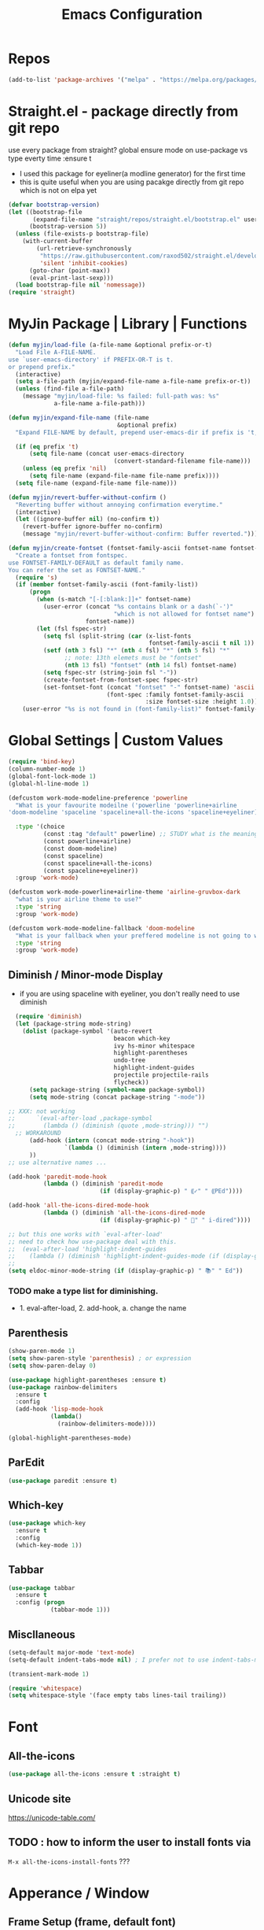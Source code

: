 #+TITLE: Emacs Configuration
#+STARTUP: content nohideblocks align
#+PROPERTY: header-args :comment yes

* Repos
#+BEGIN_SRC emacs-lisp
(add-to-list 'package-archives '("melpa" . "https://melpa.org/packages/"))
#+END_SRC

* Straight.el - package directly from git repo
  :ThinkAboutIt:
   use every package from straight?
   global ensure mode on use-package vs type everty time :ensure t
  :End:
  - I used this package for eyeliner(a modline generator) for the first time
  - this is quite useful when you are using pacakge directly from git repo which is not on elpa yet
#+BEGIN_SRC emacs-lisp
  (defvar bootstrap-version)
  (let ((bootstrap-file
         (expand-file-name "straight/repos/straight.el/bootstrap.el" user-emacs-directory))
        (bootstrap-version 5))
    (unless (file-exists-p bootstrap-file)
      (with-current-buffer
          (url-retrieve-synchronously
           "https://raw.githubusercontent.com/raxod502/straight.el/develop/install.el"
           'silent 'inhibit-cookies)
        (goto-char (point-max))
        (eval-print-last-sexp)))
    (load bootstrap-file nil 'nomessage))
  (require 'straight)
#+END_SRC

* MyJin Package | Library | Functions
#+BEGIN_SRC emacs-lisp
  (defun myjin/load-file (a-file-name &optional prefix-or-t)
    "Load File A-FILE-NAME.
  use `user-emacs-directory' if PREFIX-OR-T is t.
  or prepend prefix."
    (interactive)
    (setq a-file-path (myjin/expand-file-name a-file-name prefix-or-t))
    (unless (find-file a-file-path)
      (message "myjin/load-file: %s failed: full-path was: %s"
               a-file-name a-file-path)))

  (defun myjin/expand-file-name (file-name
                                 &optional prefix)
    "Expand FILE-NAME by default, prepend user-emacs-dir if prefix is 't, prepend `PREFIX' if given."

    (if (eq prefix 't)
        (setq file-name (concat user-emacs-directory
                                (convert-standard-filename file-name)))
      (unless (eq prefix 'nil)
        (setq file-name (expand-file-name file-name prefix))))
    (setq file-name (expand-file-name file-name)))

  (defun myjin/revert-buffer-without-confirm ()
    "Reverting buffer without annoying confirmation everytime."
    (interactive)
    (let ((ignore-buffer nil) (no-confirm t))
      (revert-buffer ignore-buffer no-confirm)
      (message "myjin/revert-buffer-without-confirm: Buffer reverted.")))

  (defun myjin/create-fontset (fontset-family-ascii fontset-name fontset-size)
    "Create a fontset from fontspec.
  use FONTSET-FAMILY-DEFAULT as default family name.
  You can refer the set as FONTSET-NAME."
    (require 's)
    (if (member fontset-family-ascii (font-family-list))
        (progn
          (when (s-match "[-[:blank:]]+" fontset-name)
            (user-error (concat "%s contains blank or a dash(`-')"
                                "which is not allowed for fontset name")
                        fontset-name))
          (let (fsl fspec-str)
            (setq fsl (split-string (car (x-list-fonts
                                          fontset-family-ascii t nil 1)) "-"))
            (setf (nth 3 fsl) "*" (nth 4 fsl) "*" (nth 5 fsl) "*"
                  ;; note: 13th elemets must be "fontset"
                  (nth 13 fsl) "fontset" (nth 14 fsl) fontset-name)
            (setq fspec-str (string-join fsl "-"))
            (create-fontset-from-fontset-spec fspec-str)
            (set-fontset-font (concat "fontset" "-" fontset-name) 'ascii
                              (font-spec :family fontset-family-ascii
                                         :size fontset-size :height 1.0))))
      (user-error "%s is not found in (font-family-list)" fontset-family-ascii)))
#+END_SRC

* Global Settings | Custom Values
#+BEGIN_SRC emacs-lisp
  (require 'bind-key)
  (column-number-mode 1)
  (global-font-lock-mode 1)
  (global-hl-line-mode 1)

  (defcustom work-mode-modeline-preference 'powerline
    "What is your favourite modeilne ('powerline 'powerline+airline
  'doom-modeline 'spaceline 'spaceline+all-the-icons 'spaceline+eyeliner)"

    :type '(choice
            (const :tag "default" powerline) ;; STUDY what is the meaning of :tag??
            (const powerline+airline)
            (const doom-modeline)
            (const spaceline)
            (const spaceline+all-the-icons)
            (const spaceline+eyeliner))
    :group 'work-mode)

  (defcustom work-mode-powerline+airline-theme 'airline-gruvbox-dark
    "what is your airline theme to use?"
    :type 'string
    :group 'work-mode)

  (defcustom work-mode-modeline-fallback 'doom-modeline
    "What is your fallback when your preffered modeline is not going to work"
    :type 'string
    :group 'work-mode)
#+END_SRC
** Diminish / Minor-mode Display 
    :LOGBOOK:
    - Note taken on [2020-05-31 Sun 23:33] \\
      I guess this part should come first work properly
      Because I put this one after which-key package and realized that
      WK (lighter for Which-key) is shown.
    - Note taken on [2020-05-16 Sat 16:35] \\
      use dolist for diminishing some modes
    :END:
   * if you are using spaceline with eyeliner, you don't really need to use diminish
 #+BEGIN_SRC emacs-lisp
     (require 'diminish)
     (let (package-string mode-string)
       (dolist (package-symbol '(auto-revert
                                 beacon which-key
                                 ivy hs-minor whitespace
                                 highlight-parentheses
                                 undo-tree
                                 highlight-indent-guides
                                 projectile projectile-rails
                                 flycheck))
         (setq package-string (symbol-name package-symbol))
         (setq mode-string (concat package-string "-mode"))

   ;; XXX: not working
   ;;      `(eval-after-load ,package-symbol
   ;;        (lambda () (diminish (quote ,mode-string))) "")
     ;; WORKAROUND
         (add-hook (intern (concat mode-string "-hook"))
                   `(lambda () (diminish (intern ,mode-string))))
         ))
   ;; use alternative names ...

   (add-hook 'paredit-mode-hook
             (lambda () (diminish 'paredit-mode
                             (if (display-graphic-p) " ⸨✓" " ⸨PEd"))))

   (add-hook 'all-the-icons-dired-mode-hook
             (lambda () (diminish 'all-the-icons-dired-mode
                             (if (display-graphic-p) " 📁" " i-dired"))))

   ;; but this one works with `eval-after-load'
   ;; need to check how use-package deal with this.
   ;;  (eval-after-load 'highlight-indent-guides
   ;;    (lambda () (diminish 'highlight-indent-guides-mode (if (display-graphic-p ) " ⛙" "|{"))))
   ;;
   (setq eldoc-minor-mode-string (if (display-graphic-p) " 📚" " Ed"))

 #+END_SRC
*** TODO  make a type list for diminishing.
    - 1. eval-after-load, 2. add-hook, a. change the name

** Parenthesis
#+BEGIN_SRC emacs-lisp
(show-paren-mode 1)
(setq show-paren-style 'parenthesis) ; or expression
(setq show-paren-delay 0)

(use-package highlight-parentheses :ensure t)
(use-package rainbow-delimiters
  :ensure t
  :config
  (add-hook 'lisp-mode-hook
            (lambda()
              (rainbow-delimiters-mode))))

(global-highlight-parentheses-mode)
#+END_SRC

** ParEdit
   :LOGBOOK:
   - Note taken on [2020-05-31 Sun 14:20] \\
     shortcuts are moved to shortcuts
   :END:
#+BEGIN_SRC emacs-lisp
  (use-package paredit :ensure t)
#+END_SRC

** Which-key
#+BEGIN_SRC emacs-lisp
(use-package which-key
  :ensure t
  :config
  (which-key-mode 1))
#+END_SRC

** Tabbar
#+BEGIN_SRC emacs-lisp
(use-package tabbar
  :ensure t
  :config (progn
            (tabbar-mode 1)))
#+END_SRC

** Miscllaneous
 #+BEGIN_SRC emacs-lisp
 (setq-default major-mode 'text-mode)
 (setq-default indent-tabs-mode nil) ; I prefer not to use indent-tabs-mode

 (transient-mark-mode 1)

 (require 'whitespace)
 (setq whitespace-style '(face empty tabs lines-tail trailing))
 #+END_SRC
* Font 
** All-the-icons
#+BEGIN_SRC emacs-lisp
   (use-package all-the-icons :ensure t :straight t)
#+END_SRC
** Unicode site
    [[https://unicode-table.com/]]
** TODO : how to inform the user to install fonts via

    =M-x all-the-icons-install-fonts= ???
* Apperance / Window
** Frame Setup (frame, default font)
   - General setup for my preference
   - This frame setup is not for everyone
     Because this will move the frame right-hand side and resize to narrow and long
   - font: Fantasque Sans Mono | all-the-icons
   - gruvbox-theme

#+NAME: testing-hangul-alignment-in-table
| hangul한글              | 01234오육칠팔구십   | Love사랑Freedom자유  |
| if you cannot           | line is not aligned | you'd better look at |
| face-font-rescale-alist | shown below         |                      |

#+BEGIN_SRC emacs-lisp nohideblocks
  (defvar myjin/korean-font-family "KoPub Batang"
    "Default Korean font for my setting") ;; or Noto Sans CJK KR"
  (setq inhibit-startup-message t)
  (if (display-graphic-p) ;; or (window-system)
      ;; THEN
      (progn
        (set-scroll-bar-mode nil) ; I used to use 'left
        (tool-bar-mode -1)

        ;; FantasqueSansMono Nerd Font Mono has better metric matched with
        ;; other unicode fonts than original "Fantasque Sans Mono" does.
        (myjin/create-fontset "FantasqueSansMono Nerd Font Mono"
                              "fantasque_kr" 14)

        ;; https://github.com/domtronn/all-the-icons.el
        ;; and I modifed a little to use dolist function
        (dolist (fmname '("Symbola"
                          "FreeSerif"  ;; GNU Font; has a variety of unicodes
                          "Segoe UI Emoji"
                          ))
          ;; note : not fantasque_kr but fontset-fantasque_kr
          (set-fontset-font "fontset-fantasque_kr" 'unicode
                            (font-spec :family fmname) nil 'append))

        ;; use specific font for Korean charset.
        ;; if you want to use different font size for specific charset,
        ;; add :size POINT-SIZE in the font-spec.

        (set-fontset-font "fontset-fantasque_kr" 'hangul
                          (font-spec :name myjin/korean-font-family))

        ;; HACKING: Still testing on it.
        ;; seems works for icon-dired-mode (file-icons; I guess there is something more
        ;; hangul(한글) in table look at `testing-hangul-alignment-in-table'
        (setq face-font-rescale-alist `(("Material Icons" . 0.9) ;; ???
                                        ("FontAwesome" . 0.9)    ;; ???
                                        ("github-octicons" . 0.9)
                                        ;; `-> test:
                                        ;; <any directory>  .vim something.txt~
                                        ("all-the-icons" . 0.8)
                                        ;; `-> test:
                                        ;; .bashrc  .gitconfig  perl.pl shell.sh
                                        ("file-icons" . 0.75) ;; these are wide
                                        ;; javascript.js rakudo.p6
                                        (,myjin/korean-font-family . 1.1)))

        ;; FIXME: find better way to find the width of window
        (setq frame-default-left (- (x-display-pixel-width) 698)) ;; 700 when font size is 14
        (if (< (x-display-pixel-height) 698)
            (setq frame-default-height 30)
            (setq frame-default-height 68))
        (setq default-frame-alist
              '((top . 0) (width . 100)
                ))
        (add-to-list 'default-frame-alist (cons 'font "fontset-fantasque_kr"))
        (add-to-list 'default-frame-alist (cons 'left frame-default-left))
        (add-to-list 'default-frame-alist (cons 'height frame-default-height))
        (setq initial-frame-alist default-frame-alist)
        )
    ;; ELSE
    ;;; Apply Some theme if on terminal - if your terminal color scheme is
    ;;; not good for editing under terminal
    (use-package gruvbox-theme
    :ensure t
    :config (load-theme 'gruvbox t)))
#+END_SRC
*** TODO find the better way to move window right hand side (better calcuation based on window size)
**** Ref
     - https://github.com/kuanyui/.emacs.d/blob/master/rc/rc-basic.
     - https://www.gnu.org/software/emacs/manual/html_node/elisp/Sets-And-Lists.html

** Modeline: Powerline vs Doom-modeline vs Spaceline
    :LOGBOOK:
    - Note taken on [2020-05-31 Sun 16:38] \\
      [2020-05-14 Thu] spaceline not working on terminal -> going back to fallback modeline
      [2020-05-24 Sun] Use defcustom for powerline theme (default, airline:(with theme name))
    :END:

*** Desc / Code
    * mode-line, modeline (for search)
    * Powerline is fancy Doom-modeline looks clean but needs some fonts installed

#+BEGIN_SRC emacs-lisp
  (defvar work-mode-airline-theme-fallback 'airline-gruvbox-dark)

  (let ((setting-modeline? t) (curr-ml work-mode-modeline-preference)
        (fallback-ml work-mode-modeline-fallback) (max-try 10))
    (while (and setting-modeline? (> max-try 0))
      (setq max-try (1- max-try))
      (catch 'modeline-switch
        (cond
         ((eq curr-ml 'powerline)
          (use-package powerline :ensure t :straight t
            :config (powerline-default-theme))
          (setq setting-modeline? nil))

         ((eq curr-ml 'powerline+airline)
          (require 's)
          (use-package airline-themes
            :ensure t
            :config
            (progn
              (let (atheme uts) ;; uts: u ser t heme s ymbol
                (setq uts work-mode-powerline+airline-theme) ;; copy
                (if (s-starts-with? "airline-" (symbol-name uts));; FIXME correct?
                    (setq atheme uts) ;; or
                  ((setq atheme work-mode-airline-theme-fallback)
                   (message (concat
                             "[work-mode] please set correct value of %s: "
                             "reverting to %s") uts theme)))
              (load-theme atheme t)
                (setq setting-modeline? nil)))))

         ((eq curr-ml 'doom-modeline)
          (use-package doom-modeline
            :ensure t
            :defer t
            :hook (after-init . doom-modeline-mode))
          (setq setting-modeline? nil))

         ((eq curr-ml 'spaceline)
          (use-package spaceline :ensure t :straight t
            :config (progn (require 'spaceline-config)
                           (spaceline-emacs-theme)))
          (setq setting-modeline? nil))

         ((eq curr-ml 'spaceline+all-the-icons)
          (use-package spaceline-all-the-icons :ensure t :straight t
            :config (progn
                      (require 'spaceline)
                      (spaceline-all-the-icons-theme)))
          (setq setting-modeline? nil))

         ((eq curr-ml 'spaceline+eyeliner)
          (unless (display-graphic-p)
            (message "your preffered modelines 'spaceline is not working on terminal: going back to: %s" fallback-ml)
            (setq curr-ml fallback-ml)
            (throw 'modeline-switch fallback-ml))

            (use-package eyeliner
              :ensure t
              :straight (eyeliner :type git
                                  :host github
                                  :repo "dustinlacewell/eyeliner")
              :config
              (progn
                ; spaceline + eyeliner will complain without it
                (autoload 'projectile-project-p "projectile")
                (require 'eyeliner)
                (eyeliner/install)))
            (setq setting-modeline? nil))))))
#+END_SRC

*** TODO make a seperate function for loading theme too long lines.


** Not So MiniBuffer
#+BEGIN_SRC emacs-lisp
  (setq resize-mini-windows nil) ;; set nil to keep size after resizing minibuffer
  (defun resize-minibuffer-window (&optional greeting-message)
    (interactive) ; needed because we will use inside global-set-key as well
    (let* ((minibuffer-orig-height (window-size (minibuffer-window)))
           (minibuffer-new-height 7)
           (delta (- minibuffer-new-height minibuffer-orig-height))
           )

      (window-resize (minibuffer-window) delta)
      (when greeting-message (message "Have a nice one. ;^]"))))

  (add-hook 'window-setup-hook (lambda ()
                                 (resize-minibuffer-window t)))

  ;; stil doesn't work when using emacs daemon and visiting a file
  ;; or with option -t
  (add-hook 'after-change-major-mode-hook (lambda ()
                                            (redraw-display) (resize-minibuffer-window)) nil t)

  (global-set-key (kbd "C-l") (lambda()
                                (interactive) ; without this emacs will complain
                                (redraw-display)
                                (resize-minibuffer-window)))
#+END_SRC
** Ace-window (window management)
#+BEGIN_SRC emacs-lisp
  ;; copyright: https://github.com/zamansky/using-emacs/blob/master/myinit.org
  (use-package ace-window :ensure t
    :init
    (progn
      (setq aw-scope 'global) ;; was frame
      (global-set-key (kbd "C-x O") 'other-frame)
      (global-set-key [remap other-window] 'ace-window)
      (custom-set-faces
       '(aw-leading-char-face
         ((t (:inherit ace-jump-face-foreground :height 3.0)))))))

#+END_SRC

* Keyboard / Cursor / Shortcuts
** My Own Key maps
#+BEGIN_SRC emacs-lisp
  (define-prefix-command 'myjin-map)
  (global-set-key (kbd "C-c m") 'myjin-map)
#+END_SRC
** Reverting Buffer
#+BEGIN_SRC emacs-lisp
  (define-key myjin-map "r" 'myjin/revert-buffer-without-confirm)
#+END_SRC
** Shortcut Table (mainly for file or buffer)
#+NAME: myjin/shortcuts-list
  | Keymap   | Key         | Binding Type | Link                            | Extra Info | Note                              |
  |----------+-------------+--------------+---------------------------------+------------+-----------------------------------|
  | t        | m           | file         | ~/proj/.code-memo.org           | nil        | nil for no prefix                 |
  | t        | b           | file         | ~/gtd/inbox.org                 | nil        |                                   |
  | t        | g           | file         | ~/gtd/gtd.org                   | nil        |                                   |
  | t        | i           | file         | myoungjin-init.org              | t          | t for using user-emacs-directory  |
  | t        | s           | buff         | *scratch*                         |            | it looks bold when type **scratch** |
  |----------+-------------+--------------+---------------------------------+------------+-----------------------------------|
  | g        | C-c a       | func         | org-agenda                      |            |                                   |
  |----------+-------------+--------------+---------------------------------+------------+-----------------------------------|
  | t        | p           | func         | paredit-mode                    |            |                                   |
  | g        | C-c d       | func         | paredit-forward-down            |            |                                   |
  | g        | C-c s       | func         | paredit-splice-sexp             |            | for terminal compatibility        |
  | g        | C-c <left>  | func         | paredit-backward-slurp-sexp     |            | ..                                |
  | g        | C-c <right> | func         | paredit-backward-barf-sexp      |            | ..                                |
  |----------+-------------+--------------+---------------------------------+------------+-----------------------------------|
  | g        | C-]         | func         | fold-dwin-toggle                |            |                                   |
  | g        | C-x [       | func         | fold-dwin-hide-all              |            |                                   |
  | g        | C-x ]       | func         | fold-dwin-show-all              |            |                                   |
  |----------+-------------+--------------+---------------------------------+------------+-----------------------------------|
  | t        | k           | func         | tabbar-forward                  |            |                                   |
  | t        | h           | func         | tabbar-backward-group           |            |                                   |
  | t        | l           | func         | tabbar-forward-group            |            |                                   |
  |----------+-------------+--------------+---------------------------------+------------+-----------------------------------|
  | g        | C-c c       | func         | org-capture                     |            |                                   |
  | org-mode | M-n         | func         | org-next-link                   |            |                                   |
  | org-mode | M-p         | func         | org-previous-link               |            |                                   |
  | org-mode | C-c m RET   | func         | org-insert-todo-heading         |            |                                   |
  | org-mode | C-c m \     | func         | org-insert-todo-respect-content |            |                                   |


#+BEGIN_SRC emacs-lisp :var shortcuts-data=myjin/shortcuts-list
  (dolist (r shortcuts-data)
    (let (key-after-map binding-type link extra-info)
      (setq key-map       (nth 0 r)
            key-after-map (nth 1 r)
            binding-type  (nth 2 r)
            link          (nth 3 r)
            extra-info    (nth 4 r))

      (cond ((or (string= key-map "") (string= key-map "g"))
             (setq key-map 'global-map))
            ((string= key-map "t")
             (setq key-map 'myjin-map))
             (t (setq key-map (intern (concat key-map "-map")))))

      (cond ((equal binding-type "file")
             (setq extra-info  (if (string= extra-info "t") t nil))
             (define-key (symbol-value key-map) (kbd key-after-map)
               `(lambda () "open file"
                  (interactive) (myjin/load-file ,link ,extra-info))))

            ((equal binding-type "buff")
             (define-key (symbol-value key-map) (kbd key-after-map)
               `(lambda () "open link"
                  (interactive) (switch-to-buffer ,link))))

            ((equal binding-type "func")
             (define-key (symbol-value key-map) (kbd key-after-map)
               `(lambda () "call a function"
                  (interactive) (funcall (intern ,link))))))))
#+END_SRC

   - see the line taged as backquote
   - REF: [[https://emacs.stackexchange.com/questions/7481/how-to-evaluate-the-variables-before-adding-them-to-a-list]]

*** HACKING make a table for shortcuts and parse them into define-key
** Input Method (Korean)
#+BEGIN_SRC emacs-lisp
  (setq default-input-method "korean-hangul3")
#+END_SRC
** Projectile
#+BEGIN_SRC emacs-lisp
  (use-package projectile
    :ensure t
    :straight t
    :bind (("C-c p f" . projectile-find-file)
           ("C-c p p" . projectile-switch-project)
           ("C-c p t" . projectile-find-test-file))
    :config
    (progn
      (setq projectile-enable-caching t)
      (add-hook 'prog-mode-hook 'projectile-mode)))
#+END_SRC

** Avy-mode
   - [[https://github.com/abo-abo/avy]]
#+BEGIN_SRC emacs-lisp
(use-package avy
  :ensure t
  :config
  (progn
    ; I use emacs in termial many times but `C-:' doesn't seem to work
    (global-set-key (kbd "M-:") 'avy-goto-char-timer)
    (setq avy-timeout-seconds 0.35)
    ; "You can actually replace the M-g g binding of goto-line,
    ; since if you enter a digit for avy-goto-line, it will switch to
    ; goto-line with that digit already entered."
    (global-set-key (kbd "M-g g") 'avy-goto-line)))
#+END_SRC

* Work-mode for me
  I don't think that it is good habit to make minor mode is on globally
  so I make an mode to enable some useful stuff
  
#+BEGIN_SRC emacs-lisp
  (add-to-list 'load-path (concat user-emacs-directory
                                  (convert-standard-filename "my-lisp/")))
  (add-to-list 'load-path (concat user-emacs-directory
                                  (convert-standard-filename "our-lisp/")))

  (require 'common-allow-deny-rule) ; my-lisp

  (defcustom work-mode-allowed-modes '(prog-mode emacs-lisp-mode text-mode conf-mode)
    "Major modes on which to enable the display-line-numbers mode and whitespace mode and so on"
    :group 'work-mode
    :type 'list
    :version "green")

  (defcustom work-mode-exempt-modes
    '(vterm-mode eshell-mode shell-mode term-mode ansi-term-mode)
    "Major modes on which to disable the work-mode"
    :group 'work-mode
    :type 'list
    :version "green")

  (defcustom work-mode-allowed-modes-include-derived-mode 't
    "Extends enabling work-mode through all the derived mode from work-mode-allowed mode"
    :group 'work-mode
    :type 'boolean
    :version "green")

  (defcustom work-mode-enabled-major-mode
    '(display-line-numbers-mode
      whitespace-mode
      prettify-symbols-mode
      highlight-indent-guides-mode
      paredit-mode)

    "Which minor mode will be allowed when work-mode is activated"
    :group 'work-mode
    :type 'list
    :version "green")

  (defun work-mode ()
    "Turn on some usuful minor mode like display-line-numbers and whitespace"
    (let (work-mode-ready? res on-or-off derived-mode-check-function)
      (setq work-mode-ready? nil)
      (setq derived-mode-check-function
            (if work-mode-allowed-modes-include-derived-mode
                (lambda (candi given-mode) ; candi is actually not used here
                  (derived-mode-p given-mode))
              nil))

      (setq res (common-allow-deny-rule-apply major-mode
                                              work-mode-allowed-modes
                                              work-mode-exempt-modes
                                              derived-mode-check-function))
      (setq work-mode-ready? (if (equal (car res) 'allowed) t nil))
        ;;(let (status stage)
        ;;  (setq status (car res))
        ;;  (setq stage  (car (cdr res))) ;; not used
        ;;  (setq work-mode-ready? (if (eq status 'allowed) t nil)))

      ;; Do real configuration goes here
      (setq on-or-off (if work-mode-ready? 1 0))
      (dolist (mode-name work-mode-enabled-major-mode nil)
        ;;(message "%s is %s" mode-name on-or-off)
        (funcall mode-name on-or-off))))

    (add-hook 'after-change-major-mode-hook 'work-mode)
#+END_SRC

* General Programming
** Fold-dwim
#+BEGIN_SRC emacs-lisp
(use-package fold-dwim :ensure t)
;;(hideshowvis-symbols)
#+END_SRC

** Prettify-Symbols-mode
#+BEGIN_SRC emacs-lisp
  (setq prettify-symbols-alist '(("lambda" . 955)
                                 ("->" . 8594)    ; →
                                 ("=>" . 8658)    ; ⇒
                                 ("map" . 8614)   ; ↦
                                 ))
#+END_SRC

** Highlight Indent Guides
#+BEGIN_SRC emacs-lisp
  (use-package highlight-indent-guides
    :ensure t
;    :hook ((prog-mode text-mode conf-mode) . highlight-indent-guides-mode)
    :init
    (setq highlight-indent-guides-method 'character)
    :config
    (add-hook 'focus-in-hook #'highlight-indent-guides-auto-set-faces)
    ;; `highlight-indent-guides' breaks in these modes
    (add-hook 'org-indent-mode-hook
      (defun +indent-guides-disable-maybe-h ()
        (when highlight-indent-guides-mode
          (highlight-indent-guides-mode -1)))))
#+END_SRC

* IBuffer
#+BEGIN_SRC emacs-lisp
;; note: if you're using screen and your escape key is "C-[Bb]",
;; you need to type "C-x C-b b"
(setq ibuffer-saved-filter-groups
      (quote (("default"
               ("dired" (mode . dired-mode))
               ("org"   (name . "^.*org"))
               ("perl"  (or
                         (mode . raku-mode)
                         (mode . cperl-mode)))
               ("programing" (or
                               (mode . python-mode)
                               (mode . c++-mode)
                               (mode . shellscript-mode)
                               (mode . fish-mode)))
               ("emacs" (or
                         (filename . "/\\bemacs\\b*/")
                         (name . "^\\*.*\\*$"))) ))))

(add-hook 'ibuffer-mode-hook
          (lambda ()
            (ibuffer-auto-mode 1)
            (ibuffer-switch-to-saved-filter-groups "default")))

;; don't show if name starts with double asterik "**blah~"
(require 'ibuf-ext)
(add-to-list 'ibuffer-never-show-predicates "^\\*\\*")
;; don't show filter groups if there are no buffers in that group
(setq ibuffer-show-empty-filter-groups nil)

;; Dont ask for firmation to delete marked buffers
(setq ibuffer-expert t)

(setq indo-enable-flex-match t)
(setq ido-everywhere t)
(ido-mode 1)
(defalias 'list-buffers 'ibuffer)
; or change the binding
;(global-set-key (kbd "C-x C-b") 'ibuffer)
#+END_SRC

* Org-mode
** Some abbreviation
#+BEGIN_SRC emacs-lisp
  (add-to-list 'org-structure-template-alist '("SE" "#+BEGIN_SRC emacs-lisp\n?\n#+END_SRC"))
#+END_SRC
** Todo Setting
#+BEGIN_SRC emacs-lisp
  (setq org-log-readline 'note)
#+END_SRC
** Todo Keywords
#+BEGIN_SRC emacs-lisp
    (setq org-todo-keywords
          '((sequence "TODO(o)" "|" "DONE(e)")
            (sequence "TODO(t)" "LEARNING(l)" "HACKING(h)" "WAITING(w)"
                      "|"
                      "DONE(d)" "DELEGATED(g)" "CANCELLED(c)")
            (sequence "PLAN(p)" "NEXT(n)" "PROJ(j)" "SOMEDAY(s)" "|" "FINISHED(f)")))
#+END_SRC
** From Rainer  https://www.youtube.com/channel/UCfbGTpcJyEOMwKP-eYz3_fg
#+BEGIN_SRC emacs-lisp
;; https://www.youtube.com/watch?v=nUvdddKZQzs
(setq org-log-into-drawer t)
#+END_SRC
** HACKING GTD Method
   :LOGBOOK:
   CLOCK: [2020-05-27 Wed 00:40]--[2020-05-27 Wed 00:57] =>  0:17
   :END:
   - REF: https://emacs.cafe/emacs/orgmode/gtd/2017/06/30/orgmode-gtd.html
#+BEGIN_SRC emacs-lisp
  (setq org-agenda-files '("~/gtd/inbox.org"
                           "~/gtd/gtd.org"
                           "~/gtd/tickler.org"
                           "~/.config/emacs/myoungjin-init.org")) ;; or ~/.emacs.d/ ~~~~

  (setq org-capture-templates '(("t" "Todo [inbox]" entry
                                 (file+headline "~/gtd/inbox.org" "Tasks")
                                 "* TODO %i%?")
                                ("T" "Tickler" entry
                                 (file+headline "~/gtd/tickler.org" "Tickler")
                                 "* %i%? \n %U")))

  (setq org-refile-targets '(("~/gtd/gtd.org"      :maxlevel . 2)
                             ("~/gtd/someday.org"  :level    . 1)
                             ("~/gtd/tickler.org"  :maxlevel . 2)
                             ;; or simply same level
                             ;; (org-agenda-files  :level . 1 )
                             ;; nil for current file
                             (nil :maxlevel . 9)))

  ;; copied from https://www.reddit.com/r/emacs/comments/4366f9/how_do_orgrefiletargets_work/
  ;; I'm using ivy but still useful to search the tree to where I refile
  (setq org-outline-path-complete-in-steps nil) ; Refile in a single go
  (setq org-refile-use-outline-path t)    ; Show full paths for refiling

  (setq org-refile-allow-creating-parent-nodes 'confirm)

  (setq org-agenda-custom-commands
        '(("h" "at MJ home" tags-todo "@home"
          ;; ((org-agenda-overriding-header "home")))))
          ((org-agenda-overriding-header "home")
           (org-agenda-skip-function #'our/org-aenda-skip-all-siblings-but-first)))))

  ;; CREDIT: https://emacs.cafe/emacs/orgmode/gtd/2017/06/30/orgmode-gtd.html
  (defun our/org-aenda-skip-all-siblings-but-first ()
    "Skip all but the first undone entry"
    (let (skip-entry?)
      (unless (our/is-current-org-todo?)
        (setq skip-entry? t))

      (save-excursion
        (while (and (not skip-entry?) (org-goto-sibling t))
          (when (our/is-current-org-todo?)
            (setq skip-entry? t))))
      (when skip-entry?
        (or (outline-next-heading)
            (goto-char (point-max))))))

  (defun our/is-current-org-todo? ()
    (string= "TODO" (org-get-todo-state)))
#+END_SRC

** Org bullet mode
#+BEGIN_SRC emacs-lisp
  (use-package org-bullets :ensure t
    :config
    (add-hook 'org-mode-hook (lambda () (org-bullets-mode 1))))

  (setq org-hide-emphasis-markers t)

  (defvar myjin/org-bullets-bullet-list-common
    '("❂" "⊛" "✪" "✵" "✼"  "✧" "⁕" )
    "rxvt-unicode can display those chars with nerd font; It is actually can be drawed with GNU FreeSerif also")

  (defvar myjin/org-bullets-bullet-list)
  (defvar myjin/org-ellipsis " »")
  (setq myjin/org-bullets-bullet-list (cons (if (display-graphic-p) "⚝" "❃")
                                                myjin/org-bullets-bullet-list-common))

  (setq org-bullets-bullet-list myjin/org-bullets-bullet-list)
  (setq org-ellipsis (if (display-graphic-p) "⮯"  " »"))

  (font-lock-add-keywords 'org-mode
                          '(("^ +\\([-*]\\) "
                             (0 (prog1 () (compose-region (match-beginning 1) (match-end 1) "•"))))))

#+END_SRC
**** DONE make some vertical align to use Segoe UI Emoji Font: replaced with Symbola
*** TESTING
#+BEGIN_SRC emacs-lisp
  (setq org-link-frame-setup
        (quote
         ((vm . vm-visit-folder-other-frame)
          (vm-imap . vm-visit-imap-folder-other-frame)
          (gnus . org-gnus-no-new-news)
          (file . find-file)
          (wl . wl-other-frame))))

  ;; From http://www.howardism.org/Technical/Emacs/orgmode-wordprocessor.html
  (when (window-system)
    (let* ((variable-tuple (cond ((x-list-fonts "Source Sans Pro") '(:font "Source Sans Pro"))
                                 ((x-list-fonts "Lucida Grande")   '(:font "Lucida Grande"))
                                 ((x-family-fonts "Fira Sans Compressed")   '(:family "Fira Sans Compressed"))
                                 ((x-list-fonts "FantasqueSansMono Nerd Font Mono")   '(:font "FantasqueSansMono Nerd Font Mono"))
                                 ((x-list-fonts "Verdana")         '(:font "Verdana"))
                                 ((x-family-fonts "Sans Serif")    '(:family "Sans Serif"))
                                 (nil (warn "Cannot find a Sans Serif Font.  Install Source Sans Pro."))))
           (base-font-color     (face-foreground 'default nil 'default))
           (headline           `(:inherit default :weight bold :foreground ,base-font-color)))

      (custom-theme-set-faces 'user
                              `(org-level-8 ((t (,@headline ,@variable-tuple))))
                              `(org-level-7 ((t (,@headline ,@variable-tuple))))
                              `(org-level-6 ((t (,@headline ,@variable-tuple))))
                              `(org-level-5 ((t (,@headline ,@variable-tuple))))
                              `(org-level-4 ((t (,@headline ,@variable-tuple :height 1.1))))
                              `(org-level-3 ((t (,@headline ,@variable-tuple :height 1.25))))
                              `(org-level-2 ((t (,@headline ,@variable-tuple :height 1.5))))
                              `(org-level-1 ((t (,@headline ,@variable-tuple :height 1.5))))
                              `(org-document-title ((t (,@headline ,@variable-tuple :height 1.5 :underline nil))))))
    )

#+END_SRC

* Org-mode Check Level 1 (Type C-c C-k)
** Check Level 2
*** Check Level 3
**** Check Level 4
***** Check Level 5
****** check level 6
******* check level 7
******** check level 8

* Programming, Editing
** Saveplace
   automatically save last edit place
#+BEGIN_SRC emacs-lisp
  (require 'saveplace)
  (setq save-place-file "~/.config/emacs/places")
  (setq save-place-forget-unreadable-files nil)
  (save-place-mode 1)
#+END_SRC

** Display line numbers
#+BEGIN_SRC emacs-lisp
(require 'display-line-numbers)
(setq display-line-numbers t)
(setq display-line-numbers-type t) ; setting display-line-numbers isn't enough

(setq display-line-numbers-current-absoulte t)

(defcustom display-line-numbers-allowed-on-starred-buffers 'nil
  "Disable buffers that have stars in them like *Gnu Emacs*"
  :type 'boolean
  :group 'display-line-numbers)

(defun display-line-numbers--turn-on ()
  "turn on line numbers in `display-line-numbers-allowed-modes' but excluding
certain major modes defined in `display-line-numbers-exempt-modes'"
  (if (or display-line-numbers-allowed-on-starred-buffers
          (not string-match "*" (buffer-name)))
      (display-line-numbers-mode 1)
    (display-line-numbers-mode 0)))
#+END_SRC
** More language modes
#+BEGIN_SRC emacs-lisp
(use-package raku-mode :ensure t :defer t)
(use-package fish-mode :ensure t :defer t)
#+END_SRC
** Flycheck
#+BEGIN_SRC emacs-lisp
(use-package flycheck
  :ensure t
  :defer t
  :init (add-hook 'prog-mode-hook 'flycheck-mode))

(use-package flycheck-perl6 :ensure t)
#+END_SRC
** Auto-complete
#+BEGIN_SRC emacs-lisp
;; https://cestlaz.github.io/posts/using-emacs-8-autocomplete/
(use-package auto-complete
  :ensure t
  :init
  (progn
    (ac-config-default)
    (global-auto-complete-mode t) ))

(add-to-list 'ac-modes 'raku-mode)
#+END_SRC
** Swiper / Counsel
   - [[https://cestlaz.github.io/posts/using-emacs-6-swiper/]]
#+BEGIN_SRC emacs-lisp
(use-package counsel :ensure t )

(use-package swiper
  :ensure try
  :config
  (progn
    (ivy-mode 1)
    (setq ivy-use-virtual-buffers t)
    (setq ivy-height 7)
    (setq ivy-fixed-height-minibuffer nil)
    (global-set-key "\C-s" 'swiper)
    (global-set-key (kbd "C-c C-r") 'ivy-resume)
    (global-set-key (kbd "<f6>") 'ivy-resume)
    (global-set-key (kbd "M-x") 'counsel-M-x)
    (global-set-key (kbd "C-x C-f") 'counsel-find-file)
    (global-set-key (kbd "<f1> f") 'counsel-describe-function)
    (global-set-key (kbd "<f1> v") 'counsel-describe-variable)
    (global-set-key (kbd "<f1> l") 'counsel-load-library)
    (global-set-key (kbd "<f2> i") 'counsel-info-lookup-symbol)
    (global-set-key (kbd "<f2> u") 'counsel-unicode-char)
    (global-set-key (kbd "C-c g") 'counsel-git)
    (global-set-key (kbd "C-c j") 'counsel-git-grep)
    (global-set-key (kbd "C-c k") 'counsel-ag)
    (global-set-key (kbd "C-x l") 'counsel-locate)
    (global-set-key (kbd "C-S-o") 'counsel-rhythmbox)
    (define-key read-expression-map (kbd "C-r") 'counsel-expression-history)
    ))
#+END_SRC
* Dired / Listing / Bookmarks
** Open Bookmark by Default
#+BEGIN_SRC emacs-lisp
;;; open bookmark when emacs is running withougt visiting a file.
;;  note: it is not working when emacs is running as daemon
(defun make-initial-buffer-as-bookmark-if-no-file-visited ()
  (let ((no-file-visited t)
        (args command-line-args))
    (dolist (arg (cdr args))
      (progn
        (if (file-exists-p arg)
            (setq no-file-visited nil))))
    (when no-file-visited
      (bookmark-bmenu-list) ;; create a book mark buffer first
      (setq initial-buffer-choice (lambda ()(get-buffer "*Bookmark List*"))))))

(add-hook 'after-init-hook
          (lambda () (make-initial-buffer-as-bookmark-if-no-file-visited)))
#+END_SRC

** All-the-icons-Dired vs treemacs-icons-dired
#+BEGIN_SRC emacs-lisp
  (use-package all-the-icons-dired :ensure t
    :config
    (add-hook 'dired-mode-hook #'all-the-icons-dired-mode))
#+END_SRC

** TODO Treemacs
#+BEGIN_SRC emacs-lisp
    (use-package treemacs
      :ensure t
      :defer t
      :init
      (with-eval-after-load 'winum
        (define-key winum-keymap (kbd "M-0") #'treemacs-select-window))
      :config
      (progn
        (setq treemacs-collapse-dirs                 (if treemacs-python-executable 3 0)
              treemacs-deferred-git-apply-delay      0.5
              treemacs-directory-name-transformer    #'identity
              treemacs-display-in-side-window        t
              treemacs-eldoc-display                 t
              treemacs-file-event-delay              5000
              treemacs-file-extension-regex          treemacs-last-period-regex-value
              treemacs-file-follow-delay             0.2
              treemacs-file-name-transformer         #'identity
              treemacs-follow-after-init             t
              treemacs-git-command-pipe              ""
              treemacs-goto-tag-strategy             'refetch-index
              treemacs-indentation                   2
              treemacs-indentation-string            " "
              treemacs-is-never-other-window         nil
              treemacs-max-git-entries               5000
              treemacs-missing-project-action        'ask
              treemacs-move-forward-on-expand        nil
              treemacs-no-png-images                 nil
              treemacs-no-delete-other-windows       t
              treemacs-project-follow-cleanup        nil
              treemacs-persist-file                  (expand-file-name ".cache/treemacs-persist" user-emacs-directory)
              treemacs-position                      'left
              treemacs-recenter-distance             0.1
              treemacs-recenter-after-file-follow    nil
              treemacs-recenter-after-tag-follow     nil
              treemacs-recenter-after-project-jump   'always
              treemacs-recenter-after-project-expand 'on-distance
              treemacs-show-cursor                   nil
              treemacs-show-hidden-files             t
              treemacs-silent-filewatch              nil
              treemacs-silent-refresh                nil
              treemacs-sorting                       'alphabetic-asc
              treemacs-space-between-root-nodes      t
              treemacs-tag-follow-cleanup            t
              treemacs-tag-follow-delay              1.5
              treemacs-user-mode-line-format         nil
              treemacs-user-header-line-format       nil
              treemacs-width                         35)

        ;; The default width and height of the icons is 22 pixels. If you are
        ;; using a Hi-DPI display, uncomment this to double the icon size.
        (treemacs-resize-icons 18)

        (treemacs-follow-mode t)
        (treemacs-filewatch-mode t)
        (treemacs-fringe-indicator-mode t)
        (pcase (cons (not (null (executable-find "git")))
                     (not (null treemacs-python-executable)))
          (`(t . t)
           (treemacs-git-mode 'deferred))
          (`(t . _)
           (treemacs-git-mode 'simple))))
      :bind
      (:map global-map
            ("M-0"       . treemacs-select-window)
            ("C-x t 1"   . treemacs-delete-other-windows)
            ("C-x t t"   . treemacs)
            ("C-x t B"   . treemacs-bookmark)
            ("C-x t C-t" . treemacs-find-file)
            ("C-x t M-t" . treemacs-find-tag)))

  ;  (use-package treemacs-evil
  ;    :after treemacs evil
  ;    :ensure t)

    (use-package treemacs-projectile
      :after treemacs projectile
      :ensure t)

    (use-package treemacs-magit
      :after treemacs magit
      :ensure t)

    (use-package treemacs-persp
      :after treemacs persp-mode
      :ensure t
      :config (treemacs-set-scope-type 'Perspectives))
#+END_SRC

* Misc / Testing
** Beacon
#+BEGIN_SRC emacs-lisp
    (unless (display-graphic-p) ;; it is buggy with my X-window setup
        (use-package beacon :ensure t
          :config
          (progn
          (beacon-mode 1)
          (setq beacon-blink-when-buffer-changes t)
          (setq beacon-blink-when-focused t))))
#+END_SRC
** Neo-tree
#+BEGIN_SRC emacs-lisp
;;(use-package neotree
;;  :ensure t
;;  :config (progn
;;            (setq neo-smart-open t)
;;            (setq neo-window-fixed-size nil)
;;            (global-set-key [f8] 'neotree-toggle)))
;;    (evil-leader/set-key
;;     "tt" 'neotree-toggle
;;           "tp" 'neotree-projectile-action)))
#+END_SRC
** Nov-mode
#+BEGIN_SRC emacs-lisp
  (use-package nov
    :ensure t
    :init
    (defun my-nov-font-setup ()
      (face-remap-add-relative
      'variable-pitch '(:family "Bookerly" :height 1.3)))
    :config
    (progn
      (setq nov-text-width t)
      (setq visual-fill-column-center-text t)
      (add-hook 'nov-mode-hook (lambda () (visual-line-mode)))
      (if (display-graphic-p)
          (add-hook 'nov-mode-hook 'my-nov-font-setup))
      (add-to-list 'auto-mode-alist '("\\.epub\$" . nov-mode))))
#+END_SRC
** Image size
#+BEGIN_SRC emacs-lisp
  (setq max-image-size "no limit??")
#+END_SRC
** Visual-line-mode
   - this is from [[https://www.emacswiki.org/emacs/VisualLineMode]]
#+BEGIN_SRC emacs-lisp
  (defvar visual-wrap-column nil)

  (defun set-visual-wrap-column (new-wrap-column &optional buffer)
    "Force visual line wrap at NEW-WRAP-COLUMN in BUFFER (defaults
  to current buffer) by setting the right-hand margin on every
  window that displays BUFFER.  A value of NIL or 0 for
  NEW-WRAP-COLUMN disables this behavior."
    (interactive (list (read-number "New visual wrap column, 0 to disable: " (or visual-wrap-column fill-column 0))))
    (if (and (numberp new-wrap-column)
             (zerop new-wrap-column))
      (setq new-wrap-column nil))
    (with-current-buffer (or buffer (current-buffer))
      (visual-line-mode t)
      (set (make-local-variable 'visual-wrap-column) new-wrap-column)
      (add-hook 'window-configuration-change-hook 'update-visual-wrap-column nil t)
      (let ((windows (get-buffer-window-list)))
        (while windows
          (when (window-live-p (car windows))
            (with-selected-window (car windows)
              (update-visual-wrap-column)))
          (setq windows (cdr windows))))))

  (defun update-visual-wrap-column ()
    (if (not visual-wrap-column)
      (set-window-margins nil nil)
      (let* ((current-margins (window-margins))
             (right-margin (or (cdr current-margins) 0))
             (current-width (window-width))
             (current-available (+ current-width right-margin)))
        (if (<= current-available visual-wrap-column)
          (set-window-margins nil (car current-margins))
          (set-window-margins nil (car current-margins)
                              (- current-available visual-wrap-column))))))
#+END_SRC

* Experiment
  - hide some minor mode
  [[https://emacs.stackexchange.com/questions/3925/hide-list-of-minor-modes-in-mode-line/3928#comment5928_3928]]
#+BEGIN_SRC emacs-lisp
(defvar hidden-minor-modes ; example, write your own list of hidden
  '(abbrev-mode            ; minor modes
    auto-fill-function
    auto-complete-mode
;    flycheck-mode
;    flyspell-mode
;    inf-haskell-mode
;    haskell-indent-mode
;    haskell-doc-mode
    smooth-scroll-mode))

(defun purge-minor-modes ()
  (interactive)
  (dolist (x hidden-minor-modes nil)
    (let ((trg (cdr (assoc x minor-mode-alist))))
      (when trg
        (setcar trg "")))))

(add-hook 'after-change-major-mode-hook 'purge-minor-modes)

#+END_SRC


* Changelog
